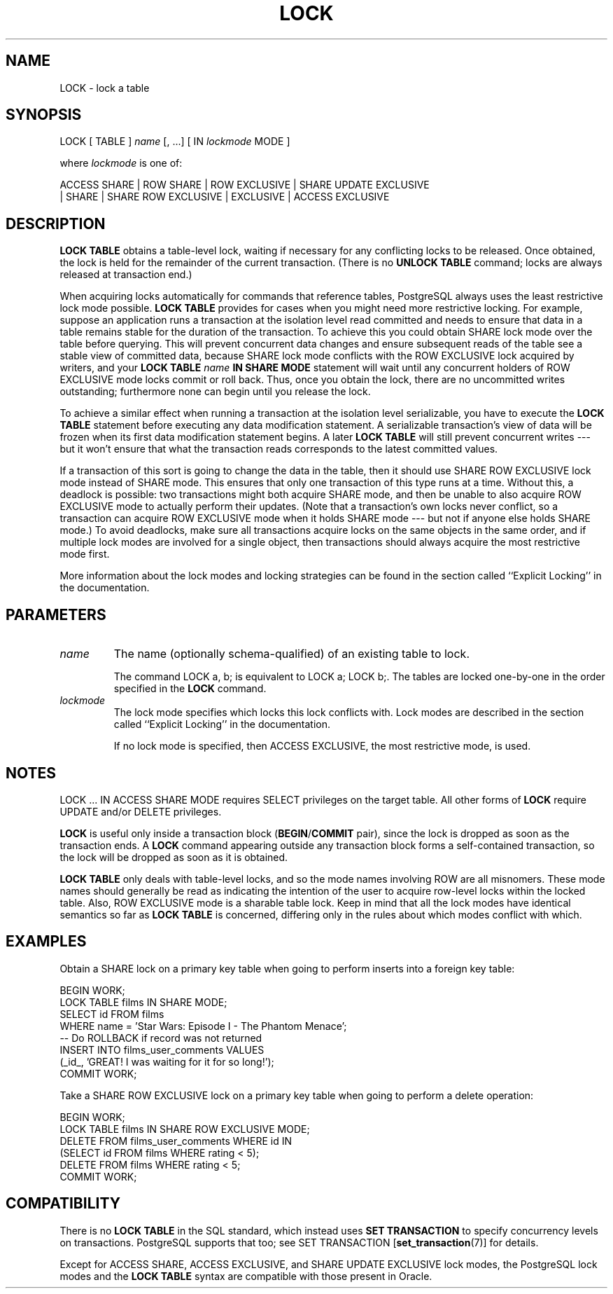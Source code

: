 .\\" auto-generated by docbook2man-spec $Revision: 1.25 $
.TH "LOCK" "7" "2003-11-02" "SQL - Language Statements" "SQL Commands"
.SH NAME
LOCK \- lock a table

.SH SYNOPSIS
.sp
.nf
LOCK [ TABLE ] \fIname\fR [, ...] [ IN \fIlockmode\fR MODE ]

where \fIlockmode\fR is one of:

    ACCESS SHARE | ROW SHARE | ROW EXCLUSIVE | SHARE UPDATE EXCLUSIVE
    | SHARE | SHARE ROW EXCLUSIVE | EXCLUSIVE | ACCESS EXCLUSIVE
.sp
.fi
.SH "DESCRIPTION"
.PP
\fBLOCK TABLE\fR obtains a table-level lock, waiting if
necessary for any conflicting locks to be released. Once obtained,
the lock is held for the remainder of the current transaction.
(There is no \fBUNLOCK TABLE\fR command; locks are always
released at transaction end.)
.PP
When acquiring locks automatically for commands that reference
tables, PostgreSQL always uses the least
restrictive lock mode possible. \fBLOCK TABLE\fR
provides for cases when you might need more restrictive locking.
For example, suppose an application runs a transaction at the
isolation level read committed and needs to ensure that data in a
table remains stable for the duration of the transaction. To
achieve this you could obtain SHARE lock mode over the
table before querying. This will prevent concurrent data changes
and ensure subsequent reads of the table see a stable view of
committed data, because SHARE lock mode conflicts with
the ROW EXCLUSIVE lock acquired by writers, and your
\fBLOCK TABLE \fIname\fB IN SHARE MODE\fR
statement will wait until any concurrent holders of ROW
EXCLUSIVE mode locks commit or roll back. Thus, once you
obtain the lock, there are no uncommitted writes outstanding;
furthermore none can begin until you release the lock.
.PP
To achieve a similar effect when running a transaction at the
isolation level serializable, you have to execute the \fBLOCK
TABLE\fR statement before executing any data modification
statement. A serializable transaction's view of data will be
frozen when its first data modification statement begins. A later
\fBLOCK TABLE\fR will still prevent concurrent writes --- but it
won't ensure that what the transaction reads corresponds to the
latest committed values.
.PP
If a transaction of this sort is going to change the data in the
table, then it should use SHARE ROW EXCLUSIVE lock mode
instead of SHARE mode. This ensures that only one
transaction of this type runs at a time. Without this, a deadlock
is possible: two transactions might both acquire SHARE
mode, and then be unable to also acquire ROW EXCLUSIVE
mode to actually perform their updates. (Note that a transaction's
own locks never conflict, so a transaction can acquire ROW
EXCLUSIVE mode when it holds SHARE mode --- but not
if anyone else holds SHARE mode.) To avoid deadlocks,
make sure all transactions acquire locks on the same objects in the
same order, and if multiple lock modes are involved for a single
object, then transactions should always acquire the most
restrictive mode first.
.PP
More information about the lock modes and locking strategies can be
found in the section called ``Explicit Locking'' in the documentation.
.SH "PARAMETERS"
.TP
\fB\fIname\fB\fR
The name (optionally schema-qualified) of an existing table to
lock.

The command LOCK a, b; is equivalent to
LOCK a; LOCK b;. The tables are locked one-by-one in
the order specified in the \fBLOCK\fR command.
.TP
\fB\fIlockmode\fB\fR
The lock mode specifies which locks this lock conflicts with.
Lock modes are described in the section called ``Explicit Locking'' in the documentation.

If no lock mode is specified, then ACCESS
EXCLUSIVE, the most restrictive mode, is used.
.SH "NOTES"
.PP
LOCK ... IN ACCESS SHARE MODE requires SELECT
privileges on the target table. All other forms of \fBLOCK\fR
require UPDATE and/or DELETE privileges.
.PP
\fBLOCK\fR is useful only inside a transaction block
(\fBBEGIN\fR/\fBCOMMIT\fR pair), since the lock is dropped
as soon as the transaction ends. A \fBLOCK\fR command appearing
outside any transaction block forms a self-contained transaction, so the
lock will be dropped as soon as it is obtained.
.PP
\fBLOCK TABLE\fR only deals with table-level locks, and so
the mode names involving ROW are all misnomers. These
mode names should generally be read as indicating the intention of
the user to acquire row-level locks within the locked table. Also,
ROW EXCLUSIVE mode is a sharable table lock. Keep in
mind that all the lock modes have identical semantics so far as
\fBLOCK TABLE\fR is concerned, differing only in the rules
about which modes conflict with which.
.SH "EXAMPLES"
.PP
Obtain a SHARE lock on a primary key table when going to perform
inserts into a foreign key table:
.sp
.nf
BEGIN WORK;
LOCK TABLE films IN SHARE MODE;
SELECT id FROM films 
    WHERE name = 'Star Wars: Episode I - The Phantom Menace';
-- Do ROLLBACK if record was not returned
INSERT INTO films_user_comments VALUES 
    (_id_, 'GREAT! I was waiting for it for so long!');
COMMIT WORK;
.sp
.fi
.PP
Take a SHARE ROW EXCLUSIVE lock on a primary key table when going to perform
a delete operation:
.sp
.nf
BEGIN WORK;
LOCK TABLE films IN SHARE ROW EXCLUSIVE MODE;
DELETE FROM films_user_comments WHERE id IN
    (SELECT id FROM films WHERE rating < 5);
DELETE FROM films WHERE rating < 5;
COMMIT WORK;
.sp
.fi
.SH "COMPATIBILITY"
.PP
There is no \fBLOCK TABLE\fR in the SQL standard,
which instead uses \fBSET TRANSACTION\fR to specify
concurrency levels on transactions. PostgreSQL supports that too;
see SET TRANSACTION [\fBset_transaction\fR(7)] for details.
.PP
Except for ACCESS SHARE, ACCESS EXCLUSIVE,
and SHARE UPDATE EXCLUSIVE lock modes, the
PostgreSQL lock modes and the
\fBLOCK TABLE\fR syntax are compatible with those
present in Oracle.
